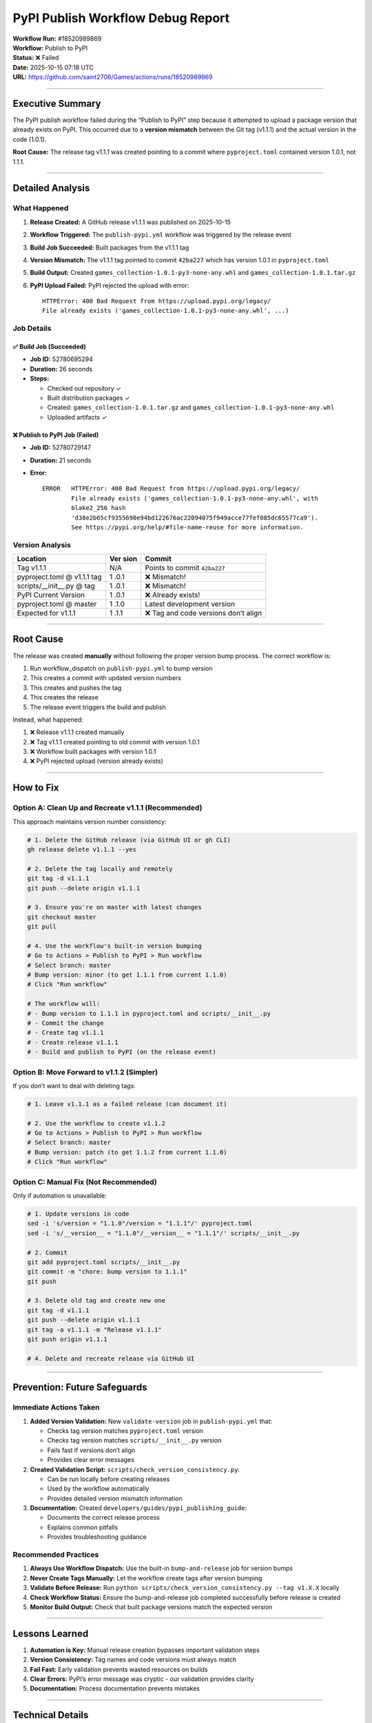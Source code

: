 PyPI Publish Workflow Debug Report
==================================

| **Workflow Run:** #18520989869
| **Workflow:** Publish to PyPI
| **Status:** ❌ Failed
| **Date:** 2025-10-15 07:18 UTC
| **URL:** https://github.com/saint2706/Games/actions/runs/18520989869

--------------

Executive Summary
-----------------

The PyPI publish workflow failed during the “Publish to PyPI” step
because it attempted to upload a package version that already exists on
PyPI. This occurred due to a **version mismatch** between the Git tag
(v1.1.1) and the actual version in the code (1.0.1).

**Root Cause:** The release tag v1.1.1 was created pointing to a commit
where ``pyproject.toml`` contained version 1.0.1, not 1.1.1.

--------------

Detailed Analysis
-----------------

What Happened
~~~~~~~~~~~~~

1. **Release Created:** A GitHub release v1.1.1 was published on
   2025-10-15

2. **Workflow Triggered:** The ``publish-pypi.yml`` workflow was
   triggered by the release event

3. **Build Job Succeeded:** Built packages from the v1.1.1 tag

4. **Version Mismatch:** The v1.1.1 tag pointed to commit ``42ba227``
   which has version 1.0.1 in ``pyproject.toml``

5. **Build Output:** Created ``games_collection-1.0.1-py3-none-any.whl``
   and ``games_collection-1.0.1.tar.gz``

6. **PyPI Upload Failed:** PyPI rejected the upload with error:

   ::

      HTTPError: 400 Bad Request from https://upload.pypi.org/legacy/
      File already exists ('games_collection-1.0.1-py3-none-any.whl', ...)

Job Details
~~~~~~~~~~~

✅ Build Job (Succeeded)
^^^^^^^^^^^^^^^^^^^^^^^^

-  **Job ID:** 52780695294
-  **Duration:** 26 seconds
-  **Steps:**

   -  Checked out repository ✓
   -  Built distribution packages ✓
   -  Created: ``games_collection-1.0.1.tar.gz`` and
      ``games_collection-1.0.1-py3-none-any.whl``
   -  Uploaded artifacts ✓

❌ Publish to PyPI Job (Failed)
^^^^^^^^^^^^^^^^^^^^^^^^^^^^^^^

-  **Job ID:** 52780729147

-  **Duration:** 21 seconds

-  **Error:**

   ::

      ERROR   HTTPError: 400 Bad Request from https://upload.pypi.org/legacy/
              File already exists ('games_collection-1.0.1-py3-none-any.whl', with
              blake2_256 hash
              'd38e2b65cf9355690e94bd122676ac22094075f949acce77fef085dc65577ca9').
              See https://pypi.org/help/#file-name-reuse for more information.

Version Analysis
~~~~~~~~~~~~~~~~

+----------------------------+------+-----------------------------------+
| Location                   | Ver  | Commit                            |
|                            | sion |                                   |
+============================+======+===================================+
| Tag v1.1.1                 | N/A  | Points to commit ``42ba227``      |
+----------------------------+------+-----------------------------------+
| pyproject.toml @ v1.1.1    | 1    | ❌ Mismatch!                      |
| tag                        | .0.1 |                                   |
+----------------------------+------+-----------------------------------+
| scripts/\__init\_\_.py @   | 1    | ❌ Mismatch!                      |
| tag                        | .0.1 |                                   |
+----------------------------+------+-----------------------------------+
| PyPI Current Version       | 1    | ❌ Already exists!                |
|                            | .0.1 |                                   |
+----------------------------+------+-----------------------------------+
| pyproject.toml @ master    | 1    | Latest development version        |
|                            | .1.0 |                                   |
+----------------------------+------+-----------------------------------+
| Expected for v1.1.1        | 1    | ❌ Tag and code versions don’t    |
|                            | .1.1 | align                             |
+----------------------------+------+-----------------------------------+

--------------

Root Cause
----------

The release was created **manually** without following the proper
version bump process. The correct workflow is:

1. Run workflow_dispatch on ``publish-pypi.yml`` to bump version
2. This creates a commit with updated version numbers
3. This creates and pushes the tag
4. This creates the release
5. The release event triggers the build and publish

Instead, what happened:

1. ❌ Release v1.1.1 created manually
2. ❌ Tag v1.1.1 created pointing to old commit with version 1.0.1
3. ❌ Workflow built packages with version 1.0.1
4. ❌ PyPI rejected upload (version already exists)

--------------

How to Fix
----------

Option A: Clean Up and Recreate v1.1.1 (Recommended)
~~~~~~~~~~~~~~~~~~~~~~~~~~~~~~~~~~~~~~~~~~~~~~~~~~~~

This approach maintains version number consistency:

.. code:: bash

   # 1. Delete the GitHub release (via GitHub UI or gh CLI)
   gh release delete v1.1.1 --yes

   # 2. Delete the tag locally and remotely
   git tag -d v1.1.1
   git push --delete origin v1.1.1

   # 3. Ensure you're on master with latest changes
   git checkout master
   git pull

   # 4. Use the workflow's built-in version bumping
   # Go to Actions > Publish to PyPI > Run workflow
   # Select branch: master
   # Bump version: minor (to get 1.1.1 from current 1.1.0)
   # Click "Run workflow"

   # The workflow will:
   # - Bump version to 1.1.1 in pyproject.toml and scripts/__init__.py
   # - Commit the change
   # - Create tag v1.1.1
   # - Create release v1.1.1
   # - Build and publish to PyPI (on the release event)

Option B: Move Forward to v1.1.2 (Simpler)
~~~~~~~~~~~~~~~~~~~~~~~~~~~~~~~~~~~~~~~~~~

If you don’t want to deal with deleting tags:

.. code:: bash

   # 1. Leave v1.1.1 as a failed release (can document it)

   # 2. Use the workflow to create v1.1.2
   # Go to Actions > Publish to PyPI > Run workflow
   # Select branch: master
   # Bump version: patch (to get 1.1.2 from current 1.1.0)
   # Click "Run workflow"

Option C: Manual Fix (Not Recommended)
~~~~~~~~~~~~~~~~~~~~~~~~~~~~~~~~~~~~~~

Only if automation is unavailable:

.. code:: bash

   # 1. Update versions in code
   sed -i 's/version = "1.1.0"/version = "1.1.1"/' pyproject.toml
   sed -i 's/__version__ = "1.1.0"/__version__ = "1.1.1"/' scripts/__init__.py

   # 2. Commit
   git add pyproject.toml scripts/__init__.py
   git commit -m "chore: bump version to 1.1.1"
   git push

   # 3. Delete old tag and create new one
   git tag -d v1.1.1
   git push --delete origin v1.1.1
   git tag -a v1.1.1 -m "Release v1.1.1"
   git push origin v1.1.1

   # 4. Delete and recreate release via GitHub UI

--------------

Prevention: Future Safeguards
-----------------------------

Immediate Actions Taken
~~~~~~~~~~~~~~~~~~~~~~~

1. **Added Version Validation:** New ``validate-version`` job in
   ``publish-pypi.yml`` that:

   -  Checks tag version matches ``pyproject.toml`` version
   -  Checks tag version matches ``scripts/__init__.py`` version
   -  Fails fast if versions don’t align
   -  Provides clear error messages

2. **Created Validation Script:**
   ``scripts/check_version_consistency.py``:

   -  Can be run locally before creating releases
   -  Used by the workflow automatically
   -  Provides detailed version mismatch information

3. **Documentation:** Created
   ``developers/guides/pypi_publishing_guide``:

   -  Documents the correct release process
   -  Explains common pitfalls
   -  Provides troubleshooting guidance

Recommended Practices
~~~~~~~~~~~~~~~~~~~~~

1. **Always Use Workflow Dispatch:** Use the built-in
   ``bump-and-release`` job for version bumps
2. **Never Create Tags Manually:** Let the workflow create tags after
   version bumping
3. **Validate Before Release:** Run
   ``python scripts/check_version_consistency.py --tag v1.X.X`` locally
4. **Check Workflow Status:** Ensure the bump-and-release job completed
   successfully before release is created
5. **Monitor Build Output:** Check that built package versions match the
   expected version

--------------

Lessons Learned
---------------

1. **Automation is Key:** Manual release creation bypasses important
   validation steps
2. **Version Consistency:** Tag names and code versions must always
   match
3. **Fail Fast:** Early validation prevents wasted resources on builds
4. **Clear Errors:** PyPI’s error message was cryptic - our validation
   provides clarity
5. **Documentation:** Process documentation prevents mistakes

--------------

Technical Details
-----------------

Workflow Configuration
~~~~~~~~~~~~~~~~~~~~~~

.. code:: yaml

   # publish-pypi.yml
   on:
     release:
       types: [published]
     workflow_dispatch:
       inputs:
         bump_part:
           description: 'Version part to bump (major, minor, patch)'
           required: false
           default: 'patch'

Version File Locations
~~~~~~~~~~~~~~~~~~~~~~

-  **Primary:** ``pyproject.toml`` → ``[project].version``
-  **Secondary:** ``scripts/__init__.py`` → ``__version__``
-  Both must be kept in sync

PyPI Behavior
~~~~~~~~~~~~~

-  PyPI does not allow overwriting existing versions
-  Once a version is uploaded, it’s permanent (can’t be
   deleted/replaced)
-  This is a security feature to prevent supply chain attacks
-  Solution: Always bump to a new version number

--------------

Related Resources
-----------------

-  PyPI Publishing
   Guide (developers/guides/pypi_publishing_guide)
-  `Version Consistency
   Checker <../../../scripts/check_version_consistency.py>`__
-  `Workflow Source <.github/workflows/publish-pypi.yml>`__
-  `PyPI Help: File Name
   Reuse <https://pypi.org/help/#file-name-reuse>`__
-  `Semantic Versioning <https://semver.org/>`__

--------------

Contact
-------

For questions or issues with PyPI publishing:

1. Check the PyPI Publishing
   Guide (developers/guides/pypi_publishing_guide)
2. Review this debug report
3. Run local validation: ``python scripts/check_version_consistency.py``
4. Open an issue with workflow logs

--------------

| **Report Generated:** 2025-10-15
| **Status:** Issue identified and prevention measures implemented ✅

